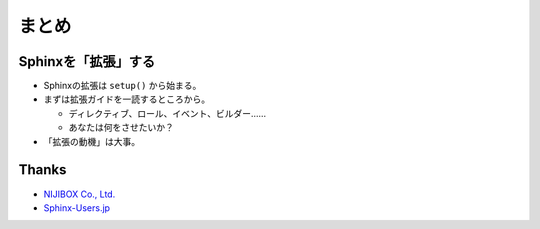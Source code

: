 まとめ
======

.. revealjs-notes:: 1 / 30-36

Sphinxを「拡張」する
--------------------

.. revealjs-notes::

    最終的にありきたりなまとめではあるものの

* Sphinxの拡張は ``setup()`` から始まる。
* まずは拡張ガイドを一読するところから。

  * ディレクティブ、ロール、イベント、ビルダー……
  * あなたは何をさせたいか？
* 「拡張の動機」は大事。

Thanks
------

* `NIJIBOX Co., Ltd. <https://www.nijibox.jp>`_
* `Sphinx-Users.jp <https://sphinx-users.jp/>`_
